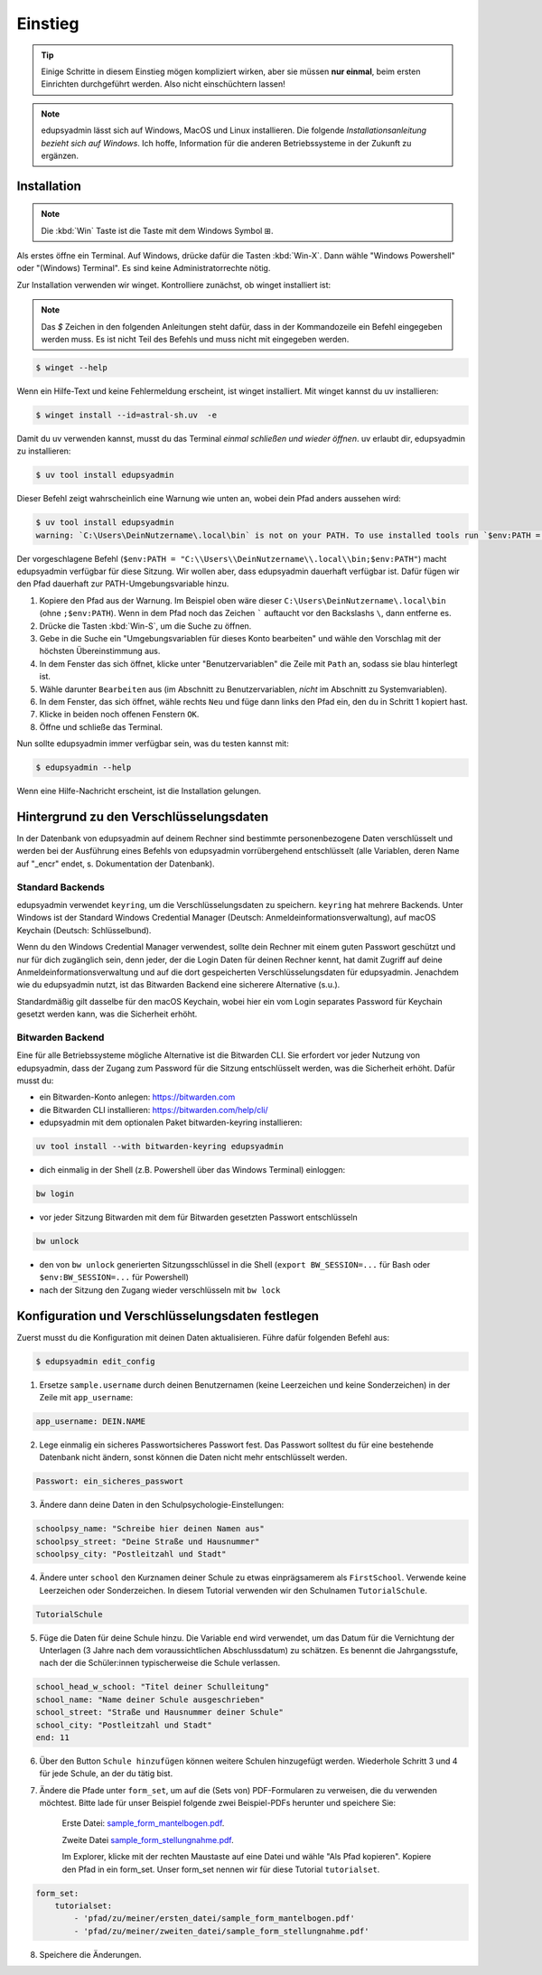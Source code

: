 Einstieg
========

.. tip::

    Einige Schritte in diesem Einstieg mögen kompliziert wirken, aber sie müssen
    **nur einmal**, beim ersten Einrichten durchgeführt werden. Also nicht
    einschüchtern lassen!

.. note::

    edupsyadmin lässt sich auf Windows, MacOS und Linux installieren. Die folgende
    *Installationsanleitung bezieht sich auf Windows*. Ich hoffe, Information für
    die anderen Betriebssysteme in der Zukunft zu ergänzen.

Installation
------------

.. note:: Die :kbd:`Win` Taste ist die Taste mit dem Windows Symbol |WinKey|.

.. |WinKey| unicode:: U+229E

Als erstes öffne ein Terminal. Auf Windows, drücke dafür die Tasten
:kbd:`Win-X`. Dann wähle "Windows Powershell" oder "(Windows) Terminal". Es
sind keine Administratorrechte nötig.

Zur Installation verwenden wir winget. Kontrolliere zunächst, ob winget
installiert ist:

.. note::

    Das `$` Zeichen in den folgenden Anleitungen steht dafür, dass in der
    Kommandozeile ein Befehl eingegeben werden muss. Es ist nicht Teil des
    Befehls und muss nicht mit eingegeben werden.

.. code-block:: console

    $ winget --help

Wenn ein Hilfe-Text und keine Fehlermeldung erscheint, ist winget installiert.
Mit winget kannst du uv installieren:

.. code-block:: console

    $ winget install --id=astral-sh.uv  -e

Damit du uv verwenden kannst, musst du das Terminal *einmal schließen und wieder
öffnen*. uv erlaubt dir, edupsyadmin zu installieren:

.. code-block:: console

   $ uv tool install edupsyadmin

Dieser Befehl zeigt wahrscheinlich eine Warnung wie unten an, wobei dein Pfad
anders aussehen wird:

.. code-block:: console

   $ uv tool install edupsyadmin
   warning: `C:\Users\DeinNutzername\.local\bin` is not on your PATH. To use installed tools run `$env:PATH = "C:\\Users\\DeinNutzername\\.local\\bin;$env:PATH"`.

Der vorgeschlagene Befehl (``$env:PATH =
"C:\\Users\\DeinNutzername\\.local\\bin;$env:PATH"``) macht edupsyadmin
verfügbar für diese Sitzung. Wir wollen aber, dass edupsyadmin dauerhaft
verfügbar ist. Dafür fügen wir den Pfad dauerhaft zur PATH-Umgebungsvariable
hinzu.

1. Kopiere den Pfad aus der Warnung. Im Beispiel oben wäre dieser
   ``C:\Users\DeinNutzername\.local\bin`` (ohne ``;$env:PATH``). Wenn in dem
   Pfad noch das Zeichen ````` auftaucht vor den Backslashs ``\``, dann
   entferne es.

2. Drücke die Tasten :kbd:`Win-S`, um die Suche zu öffnen.

3. Gebe in die Suche ein "Umgebungsvariablen für dieses Konto bearbeiten" und
   wähle den Vorschlag mit der höchsten Übereinstimmung aus.

4. In dem Fenster das sich öffnet, klicke unter "Benutzervariablen" die Zeile
   mit ``Path`` an, sodass sie blau hinterlegt ist.

5. Wähle darunter ``Bearbeiten`` aus (im Abschnitt zu Benutzervariablen,
   *nicht* im Abschnitt zu Systemvariablen).

6. In dem Fenster, das sich öffnet, wähle rechts ``Neu`` und füge dann links den
   Pfad ein, den du in Schritt 1 kopiert hast.

7. Klicke in beiden noch offenen Fenstern ``OK``.

8. Öffne und schließe das Terminal.

Nun sollte edupsyadmin immer verfügbar sein, was du testen kannst mit:

.. code-block:: console

   $ edupsyadmin --help

Wenn eine Hilfe-Nachricht erscheint, ist die Installation gelungen.

Hintergrund zu den Verschlüsselungsdaten
----------------------------------------

In der Datenbank von edupsyadmin auf deinem Rechner sind bestimmte
personenbezogene Daten verschlüsselt und werden bei der Ausführung eines
Befehls von edupsyadmin vorrübergehend entschlüsselt (alle Variablen, deren
Name auf "_encr" endet, s. Dokumentation der Datenbank).

Standard Backends
~~~~~~~~~~~~~~~~~

edupsyadmin verwendet ``keyring``, um die Verschlüsselungsdaten zu speichern.
``keyring`` hat mehrere Backends. Unter Windows ist der Standard Windows
Credential Manager (Deutsch: Anmeldeinformationsverwaltung), auf macOS Keychain
(Deutsch: Schlüsselbund).

Wenn du den Windows Credential Manager verwendest, sollte dein Rechner mit
einem guten Passwort geschützt und nur für dich zugänglich sein, denn
jeder, der die Login Daten für deinen Rechner kennt, hat damit Zugriff auf
deine Anmeldeinformationsverwaltung und auf die dort gespeicherten
Verschlüsselungsdaten für edupsyadmin. Jenachdem wie du edupsyadmin
nutzt, ist das Bitwarden Backend eine sicherere Alternative (s.u.).

Standardmäßig gilt dasselbe für den macOS Keychain, wobei hier ein vom
Login separates Password für Keychain gesetzt werden kann, was die Sicherheit
erhöht.

Bitwarden Backend
~~~~~~~~~~~~~~~~~

Eine für alle Betriebssysteme mögliche Alternative ist die Bitwarden CLI. Sie
erfordert vor jeder Nutzung von edupsyadmin, dass der Zugang zum Password für
die Sitzung entschlüsselt werden, was die Sicherheit erhöht. Dafür musst du:

- ein Bitwarden-Konto anlegen: `<https://bitwarden.com>`_
- die Bitwarden CLI installieren: `<https://bitwarden.com/help/cli/>`_
- edupsyadmin mit dem optionalen Paket bitwarden-keyring installieren:

.. code-block ::

  uv tool install --with bitwarden-keyring edupsyadmin

- dich einmalig in der Shell (z.B. Powershell über das Windows Terminal) einloggen:

.. code-block ::

  bw login

- vor jeder Sitzung Bitwarden mit dem für Bitwarden gesetzten
  Passwort entschlüsseln

.. code-block ::

  bw unlock

- den von ``bw unlock`` generierten Sitzungsschlüssel in die Shell  (``export
  BW_SESSION=...`` für Bash oder ``$env:BW_SESSION=...`` für Powershell)

- nach der Sitzung den Zugang wieder verschlüsseln mit ``bw lock``


Konfiguration und Verschlüsselungsdaten festlegen
-------------------------------------------------

Zuerst musst du die Konfiguration mit deinen Daten aktualisieren. Führe dafür folgenden Befehl aus:

.. code-block:: console

   $ edupsyadmin edit_config

1. Ersetze ``sample.username`` durch deinen Benutzernamen (keine Leerzeichen
   und keine Sonderzeichen) in der Zeile mit ``app_username``:

.. code-block::

    app_username: DEIN.NAME

2. Lege einmalig ein sicheres Passwortsicheres Passwort  fest. Das Passwort solltest du für eine bestehende
   Datenbank nicht ändern, sonst können die Daten nicht mehr entschlüsselt werden.

.. code-block::

    Passwort: ein_sicheres_passwort

3. Ändere dann deine Daten in den Schulpsychologie-Einstellungen:

.. code-block::

    schoolpsy_name: "Schreibe hier deinen Namen aus"
    schoolpsy_street: "Deine Straße und Hausnummer"
    schoolpsy_city: "Postleitzahl und Stadt"

4. Ändere unter ``school`` den Kurznamen deiner Schule zu etwas einprägsamerem
   als ``FirstSchool``. Verwende keine Leerzeichen oder Sonderzeichen. In
   diesem Tutorial verwenden wir den Schulnamen ``TutorialSchule``.

.. code-block::

    TutorialSchule

5. Füge die Daten für deine Schule hinzu. Die Variable ``end`` wird verwendet, um
   das Datum für die Vernichtung der Unterlagen (3 Jahre nach dem
   voraussichtlichen Abschlussdatum) zu schätzen. Es benennt die
   Jahrgangsstufe, nach der die Schüler:innen typischerweise die Schule
   verlassen.

.. code-block::

    school_head_w_school: "Titel deiner Schulleitung"
    school_name: "Name deiner Schule ausgeschrieben"
    school_street: "Straße und Hausnummer deiner Schule"
    school_city: "Postleitzahl und Stadt"
    end: 11

6. Über den Button ``Schule hinzufügen`` können weitere Schulen hinzugefügt werden. Wiederhole Schritt 3 und 4 für jede Schule, an der du tätig bist.

7. Ändere die Pfade unter ``form_set``, um auf die (Sets von) PDF-Formularen zu
   verweisen, die du verwenden möchtest. Bitte lade für unser Beispiel folgende
   zwei Beispiel-PDFs herunter und speichere Sie:

    Erste Datei: `sample_form_mantelbogen.pdf
    <https://github.com/LKirst/edupsyadmin/blob/main/test/edupsyadmin/data/sample_form_mantelbogen.pdf>`_.

    Zweite Datei `sample_form_stellungnahme.pdf
    <https://github.com/LKirst/edupsyadmin/blob/main/test/edupsyadmin/data/sample_form_stellungnahme.pdf>`_.

    Im Explorer, klicke mit der rechten Maustaste auf eine Datei und wähle "Als
    Pfad kopieren". Kopiere den Pfad in ein form_set. Unser form_set nennen wir für diese Tutorial
    ``tutorialset``.

.. code-block::

    form_set:
        tutorialset:
            - 'pfad/zu/meiner/ersten_datei/sample_form_mantelbogen.pdf'
            - 'pfad/zu/meiner/zweiten_datei/sample_form_stellungnahme.pdf'

8. Speichere die Änderungen.
